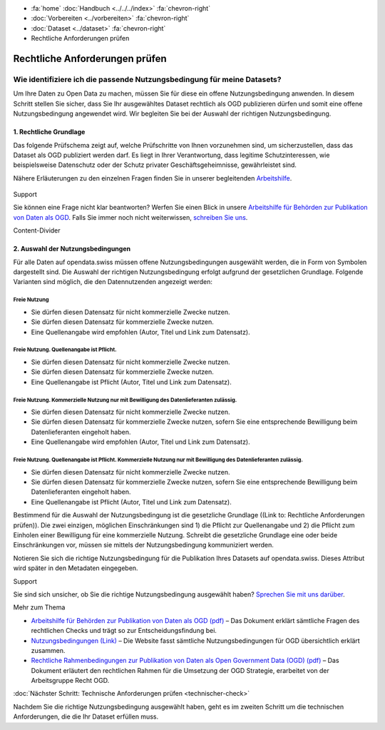 .. container:: custom-breadcrumbs

   - :fa:`home` :doc:`Handbuch <../../../index>` :fa:`chevron-right`
   - :doc:`Vorbereiten <../vorbereiten>` :fa:`chevron-right`
   - :doc:`Dataset <../dataset>` :fa:`chevron-right`
   - Rechtliche Anforderungen prüfen

*******************************
Rechtliche Anforderungen prüfen
*******************************

Wie identifiziere ich die passende Nutzungsbedingung für meine Datasets?
========================================================================

.. container:: Intro

    Um Ihre Daten zu Open Data zu machen, müssen Sie für diese ein offene
    Nutzungsbedingung anwenden. In diesem Schritt stellen Sie sicher,
    dass Sie Ihr ausgewähltes Dataset rechtlich als OGD publizieren dürfen
    und somit eine offene Nutzungsbedingung angewendet wird. Wir begleiten
    Sie bei der Auswahl der richtigen Nutzungsbedingung.


1. Rechtliche Grundlage
-----------------------

Das folgende Prüfschema zeigt auf, welche Prüfschritte von Ihnen vorzunehmen sind,
um sicherzustellen, dass das Dataset als OGD publiziert werden darf.
Es liegt in Ihrer Verantwortung, dass legitime Schutzinteressen, wie
beispielsweise Datenschutz oder der Schutz privater Geschäftsgeheimnisse,
gewährleistet sind.

Nähere Erläuterungen zu den einzelnen Fragen finden Sie in unserer
begleitenden
`Arbeitshilfe <https://www.bfs.admin.ch/bfs/de/home/dienstleistungen/ogd/dokumentation.assetdetail.11147071.html>`__.

.. figure:: ../../../_static/images/vorbereiten/chart-arbeitshilfe-publikation-de.png
   :alt: Schema Arbeitshilfe-Publikation

.. container:: support

   Support

Sie können eine Frage nicht klar beantworten? Werfen Sie einen Blick
in unsere `Arbeitshilfe für Behörden zur Publikation von Daten als OGD <https://www.bfs.admin.ch/bfs/de/home/dienstleistungen/ogd/dokumentation.assetdetail.11147071.html>`__.
Falls Sie immer noch nicht weiterwissen,
`schreiben Sie uns <mailto:opendata@bfs.admin.ch>`__.

.. container:: content-divider

   Content-Divider

2. Auswahl der Nutzungsbedingungen
----------------------------------

Für alle Daten auf opendata.swiss müssen offene Nutzungsbedingungen ausgewählt
werden, die in Form von Symbolen dargestellt sind. Die Auswahl der richtigen
Nutzungsbedingung erfolgt aufgrund der gesetzlichen Grundlage. Folgende Varianten
sind möglich, die den Datennutzenden angezeigt werden:

.. figure:: ../../../_static/images/vorbereiten/terms_open.png
    :alt: Freie Nutzung
    :height: 50px

Freie Nutzung
^^^^^^^^^^^^^

- Sie dürfen diesen Datensatz für nicht kommerzielle Zwecke nutzen.
- Sie dürfen diesen Datensatz für kommerzielle Zwecke nutzen.
- Eine Quellenangabe wird empfohlen (Autor, Titel und Link zum Datensatz).

.. figure:: ../../../_static/images/vorbereiten/terms_by.png
    :alt: Freie Nutzung. Quellenangabe ist Pflicht.
    :height: 50px

Freie Nutzung. Quellenangabe ist Pflicht.
^^^^^^^^^^^^^^^^^^^^^^^^^^^^^^^^^^^^^^^^^

- Sie dürfen diesen Datensatz für nicht kommerzielle Zwecke nutzen.
- Sie dürfen diesen Datensatz für kommerzielle Zwecke nutzen.
- Eine Quellenangabe ist Pflicht (Autor, Titel und Link zum Datensatz).

.. figure:: ../../../_static/images/vorbereiten/terms_ask.png
    :alt: Freie Nutzung. Kommerzielle Nutzung nur mit Bewilligung des Datenlieferanten zulässig.
    :height: 50px

Freie Nutzung. Kommerzielle Nutzung nur mit Bewilligung des Datenlieferanten zulässig.
^^^^^^^^^^^^^^^^^^^^^^^^^^^^^^^^^^^^^^^^^^^^^^^^^^^^^^^^^^^^^^^^^^^^^^^^^^^^^^^^^^^^^^

- Sie dürfen diesen Datensatz für nicht kommerzielle Zwecke nutzen.
- Sie dürfen diesen Datensatz für kommerzielle Zwecke nutzen, sofern Sie eine entsprechende Bewilligung beim Datenlieferanten eingeholt haben.
- Eine Quellenangabe wird empfohlen (Autor, Titel und Link zum Datensatz).

.. figure:: ../../../_static/images/vorbereiten/terms_by-ask.png
    :alt: Freie Nutzung. Quellenangabe ist Pflicht. Kommerzielle Nutzung nur mit Bewilligung des Datenlieferanten zulässig.
    :height: 50px

Freie Nutzung. Quellenangabe ist Pflicht. Kommerzielle Nutzung nur mit Bewilligung des Datenlieferanten zulässig.
^^^^^^^^^^^^^^^^^^^^^^^^^^^^^^^^^^^^^^^^^^^^^^^^^^^^^^^^^^^^^^^^^^^^^^^^^^^^^^^^^^^^^^^^^^^^^^^^^^^^^^^^^^^^^^^^^

- Sie dürfen diesen Datensatz für nicht kommerzielle Zwecke nutzen.
- Sie dürfen diesen Datensatz für kommerzielle Zwecke nutzen, sofern Sie eine entsprechende Bewilligung beim Datenlieferanten eingeholt haben.
- Eine Quellenangabe ist Pflicht (Autor, Titel und Link zum Datensatz).

Bestimmend für die Auswahl der Nutzungsbedingung ist die gesetzliche
Grundlage ((Link to: Rechtliche Anforderungen prüfen)).
Die zwei einzigen, möglichen Einschränkungen sind 1) die Pflicht zur Quellenangabe und
2) die Pflicht zum Einholen einer Bewilligung für eine kommerzielle Nutzung.
Schreibt die gesetzliche Grundlage eine oder beide Einschränkungen vor, müssen
sie mittels der Nutzungsbedingung kommuniziert werden.

Notieren Sie sich die richtige Nutzungsbedingung für die Publikation
Ihres Datasets auf opendata.swiss. Dieses Attribut wird später in den Metadaten eingegeben.

.. container:: support

   Support

Sie sind sich unsicher, ob Sie die richtige Nutzungsbedingung ausgewählt haben?
`Sprechen Sie mit uns darüber <mailto:opendata@bfs.admin.ch>`__.

.. container:: materialien

   Mehr zum Thema

- `Arbeitshilfe für Behörden zur Publikation von Daten als OGD (pdf) <https://www.bfs.admin.ch/bfs/de/home/dienstleistungen/ogd/dokumentation.assetdetail.11147071.html>`__ – Das Dokument erklärt sämtliche Fragen des rechtlichen Checks und trägt so zur Entscheidungsfindung bei.
- `Nutzungsbedingungen (Link) <https://opendata.swiss/de/terms-of-use>`__ – Die Website fasst sämtliche Nutzungsbedingungen für OGD übersichtlich erklärt zusammen.
- `Rechtliche Rahmenbedingungen zur Publikation von Daten als Open Government Data (OGD) (pdf) <https://www.bfs.admin.ch/bfs/de/home/dienstleistungen/ogd/dokumentation.assetdetail.11147095.html>`__ – Das Dokument erläutert den rechtlichen Rahmen für die Umsetzung der OGD Strategie, erarbeitet von der Arbeitsgruppe Recht OGD.

.. container:: teaser

   :doc:`Nächster Schritt: Technische Anforderungen prüfen <technischer-check>`

Nachdem Sie die richtige Nutzungsbedingung ausgewählt haben, geht es
im zweiten Schritt um die technischen Anforderungen, die die Ihr
Dataset erfüllen muss.
